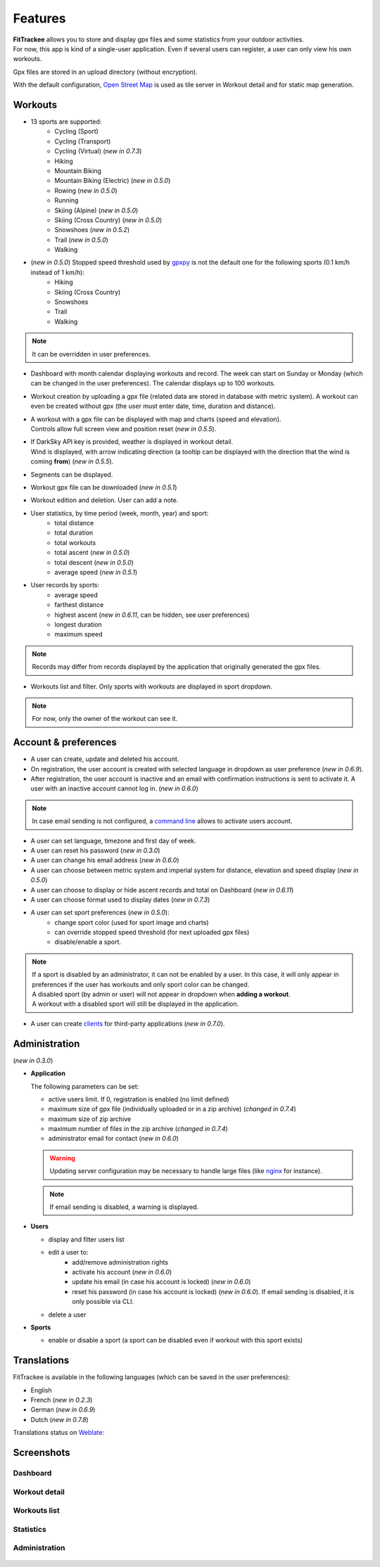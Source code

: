 Features
########

| **FitTrackee** allows you to store and display gpx files and some statistics from your outdoor activities.
| For now, this app is kind of a single-user application. Even if several users can register, a user can only view his own workouts.

Gpx files are stored in an upload directory (without encryption).

With the default configuration, `Open Street Map <https://www.openstreetmap.org>`__ is used as tile server in Workout detail and for static map generation.


Workouts
^^^^^^^^
- 13 sports are supported:
     - Cycling (Sport)
     - Cycling (Transport)
     - Cycling (Virtual)  (*new in 0.7.3*)
     - Hiking
     - Mountain Biking
     - Mountain Biking (Electric)  (*new in 0.5.0*)
     - Rowing  (*new in 0.5.0*)
     - Running
     - Skiing (Alpine) (*new in 0.5.0*)
     - Skiing (Cross Country)  (*new in 0.5.0*)
     - Snowshoes (*new in 0.5.2*)
     - Trail (*new in 0.5.0*)
     - Walking
- (*new in 0.5.0*) Stopped speed threshold used by `gpxpy <https://github.com/tkrajina/gpxpy>`_ is not the default one for the following sports (0.1 km/h instead of 1 km/h):
     - Hiking
     - Skiing (Cross Country)
     - Snowshoes
     - Trail
     - Walking

.. note::
  It can be overridden in user preferences.

- Dashboard with month calendar displaying workouts and record. The week can start on Sunday or Monday (which can be changed in the user preferences). The calendar displays up to 100 workouts.
- Workout creation by uploading a gpx file (related data are stored in database with metric system). A workout can even be created without gpx (the user must enter date, time, duration and distance).
- | A workout with a gpx file can be displayed with map and charts (speed and elevation).
  | Controls allow full screen view and position reset (*new in 0.5.5*).
- | If DarkSky API key is provided, weather is displayed in workout detail.
  | Wind is displayed, with arrow indicating direction (a tooltip can be displayed with the direction that the wind is coming **from**) (*new in 0.5.5*).
- Segments can be displayed.
- Workout gpx file can be downloaded (*new in 0.5.1*)
- Workout edition and deletion. User can add a note.
- User statistics, by time period (week, month, year) and sport:
    - total distance
    - total duration
    - total workouts
    - total ascent  (*new in 0.5.0*)
    - total descent  (*new in 0.5.0*)
    - average speed  (*new in 0.5.1*)
- User records by sports:
    - average speed
    - farthest distance
    - highest ascent (*new in 0.6.11*, can be hidden, see user preferences)
    - longest duration
    - maximum speed

.. note::
  Records may differ from records displayed by the application that originally generated the gpx files.

- Workouts list and filter. Only sports with workouts are displayed in sport dropdown.

.. note::
    For now, only the owner of the workout can see it.


Account & preferences
^^^^^^^^^^^^^^^^^^^^^
- A user can create, update and deleted his account.
- On registration, the user account is created with selected language in dropdown as user preference (*new in 0.6.9*).
- After registration, the user account is inactive and an email with confirmation instructions is sent to activate it.
  A user with an inactive account cannot log in. (*new in 0.6.0*)

.. note::
  In case email sending is not configured, a `command line <cli.html#ftcli-users-update>`__ allows to activate users account.

- A user can set language, timezone and first day of week.
- A user can reset his password (*new in 0.3.0*)
- A user can change his email address (*new in 0.6.0*)
- A user can choose between metric system and imperial system for distance, elevation and speed display (*new in 0.5.0*)
- A user can choose to display or hide ascent records and total on Dashboard (*new in 0.6.11*)
- A user can choose format used to display dates (*new in 0.7.3*)
- A user can set sport preferences (*new in 0.5.0*):
     - change sport color (used for sport image and charts)
     - can override stopped speed threshold (for next uploaded gpx files)
     - disable/enable a sport.

.. note::
  | If a sport is disabled by an administrator, it can not be enabled by a user. In this case, it will only appear in preferences if the user has workouts and only sport color can be changed.
  | A disabled sport (by admin or user) will not appear in dropdown when **adding a workout**.
  | A workout with a disabled sport will still be displayed in the application.

- A user can create `clients <apps.html>`__ for third-party applications (*new in 0.7.0*).


Administration
^^^^^^^^^^^^^^
(*new in 0.3.0*)

- **Application**

  The following parameters can be set:

  - active users limit. If 0, registration is enabled (no limit defined)
  - maximum size of gpx file (individually uploaded or in a zip archive) (*changed in 0.7.4*)
  - maximum size of zip archive
  - maximum number of files in the zip archive (*changed in 0.7.4*)
  - administrator email for contact (*new in 0.6.0*)

  .. warning::
      Updating server configuration may be necessary to handle large files (like `nginx <https://nginx.org/en/docs/http/ngx_http_core_module.html#client_max_body_size>`_ for instance).

  .. note::
      If email sending is disabled, a warning is displayed.


- **Users**

  - display and filter users list
  - edit a user to:
      - add/remove administration rights
      - activate his account (*new in 0.6.0*)
      - update his email (in case his account is locked) (*new in 0.6.0*)
      - reset his password (in case his account is locked) (*new in 0.6.0*). If email sending is disabled, it is only possible via CLI.
  - delete a user

- **Sports**

  - enable or disable a sport (a sport can be disabled even if workout with this sport exists)


Translations
^^^^^^^^^^^^
FitTrackee is available in the following languages (which can be saved in the user preferences):

- English
- French (*new in 0.2.3*)
- German (*new in 0.6.9*)
- Dutch (*new in 0.7.8*)

Translations status on `Weblate <https://hosted.weblate.org/engage/fittrackee/>`__:

.. figure:: https://hosted.weblate.org/widgets/fittrackee/-/multi-auto.svg


Screenshots
^^^^^^^^^^^^

Dashboard
"""""""""

.. figure:: _images/fittrackee_screenshot-01.png
   :alt: FitTrackee Dashboard


Workout detail
""""""""""""""
.. figure:: _images/fittrackee_screenshot-02.png
   :alt: FitTrackee Workout


Workouts list
"""""""""""""
.. figure:: _images/fittrackee_screenshot-03.png
   :alt: FitTrackee Workouts


Statistics
""""""""""
.. figure:: _images/fittrackee_screenshot-04.png
   :alt: FitTrackee Statistics

Administration
""""""""""""""
.. figure:: _images/fittrackee_screenshot-05.png
   :alt: FitTrackee Administration

.. figure:: _images/fittrackee_screenshot-06.png
   :alt: FitTrackee Sports Administration